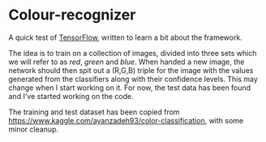 #+AUTHOR: Simon Stoltze
#+EMAIL: sstoltze@gmail.com
#+DATE: 2018-11-11
#+OPTIONS: toc:nil title:nil author:nil email:nil date:nil creator:nil
* Colour-recognizer

A quick test of [[https://www.tensorflow.org][TensorFlow]], written to learn a bit about the framework.

The idea is to train on a collection of images, divided into three sets which we will refer to as /red/, /green/ and /blue/. When handed a new image, the network should then spit out a (R,G,B) triple for the image with the values generated from the classifiers along with their confidence levels.
This may change when I start working on it. For now, the test data has been found and I've started working on the code.

The training and test dataset has been copied from [[https://www.kaggle.com/ayanzadeh93/color-classification]], with some minor cleanup.
